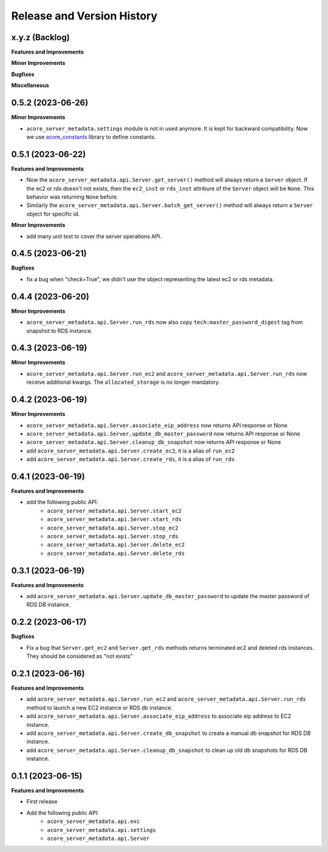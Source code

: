 .. _release_history:

Release and Version History
==============================================================================


x.y.z (Backlog)
~~~~~~~~~~~~~~~~~~~~~~~~~~~~~~~~~~~~~~~~~~~~~~~~~~~~~~~~~~~~~~~~~~~~~~~~~~~~~~
**Features and Improvements**

**Minor Improvements**

**Bugfixes**

**Miscellaneous**


0.5.2 (2023-06-26)
~~~~~~~~~~~~~~~~~~~~~~~~~~~~~~~~~~~~~~~~~~~~~~~~~~~~~~~~~~~~~~~~~~~~~~~~~~~~~~
**Minor Improvements**

- ``acore_server_metadata.settings`` module is not in used anymore. It is kept for backward compatibility. Now we use `acore_constants <https://github.com/MacHu-GWU/acore_constants-project>`_ library to define constants.


0.5.1 (2023-06-22)
~~~~~~~~~~~~~~~~~~~~~~~~~~~~~~~~~~~~~~~~~~~~~~~~~~~~~~~~~~~~~~~~~~~~~~~~~~~~~~
**Features and Improvements**

- Now the ``acore_server_metadata.api.Server.get_server()`` method will always return a ``Server`` object. If the ec2 or rds doesn't not exists, then the ``ec2_inst`` or ``rds_inst`` attribure of the ``Server`` object will be ``None``. This behavior was returning ``None`` before.
- Similarly the ``acore_server_metadata.api.Server.batch_get_server()`` method will always return a ``Server`` object for specific id.

**Minor Improvements**

- add many unit test to cover the server operations API.


0.4.5 (2023-06-21)
~~~~~~~~~~~~~~~~~~~~~~~~~~~~~~~~~~~~~~~~~~~~~~~~~~~~~~~~~~~~~~~~~~~~~~~~~~~~~~
**Bugfixes**

- fix a bug when "check=True", we didn't use the object representing the latest ec2 or rds metadata.


0.4.4 (2023-06-20)
~~~~~~~~~~~~~~~~~~~~~~~~~~~~~~~~~~~~~~~~~~~~~~~~~~~~~~~~~~~~~~~~~~~~~~~~~~~~~~
**Minor Improvements**

- ``acore_server_metadata.api.Server.run_rds`` now also copy ``tech:master_password_digest`` tag from snapshot to RDS instance.


0.4.3 (2023-06-19)
~~~~~~~~~~~~~~~~~~~~~~~~~~~~~~~~~~~~~~~~~~~~~~~~~~~~~~~~~~~~~~~~~~~~~~~~~~~~~~
**Minor Improvements**

- ``acore_server_metadata.api.Server.run_ec2`` and ``acore_server_metadata.api.Server.run_rds`` now receive additional kwargs. The ``allocated_storage`` is no longer mandatory.


0.4.2 (2023-06-19)
~~~~~~~~~~~~~~~~~~~~~~~~~~~~~~~~~~~~~~~~~~~~~~~~~~~~~~~~~~~~~~~~~~~~~~~~~~~~~~
**Minor Improvements**

- ``acore_server_metadata.api.Server.associate_eip_address`` now returns API response or None
- ``acore_server_metadata.api.Server.update_db_master_password`` now returns API response or None
- ``acore_server_metadata.api.Server.cleanup_db_snapshot`` now returns API response or None
- add ``acore_server_metadata.api.Server.create_ec2``, it is a alias of ``run_ec2``
- add ``acore_server_metadata.api.Server.create_rds``, it is a alias of ``run_rds``


0.4.1 (2023-06-19)
~~~~~~~~~~~~~~~~~~~~~~~~~~~~~~~~~~~~~~~~~~~~~~~~~~~~~~~~~~~~~~~~~~~~~~~~~~~~~~
**Features and Improvements**

- add the following public API:
    - ``acore_server_metadata.api.Server.start_ec2``
    - ``acore_server_metadata.api.Server.start_rds``
    - ``acore_server_metadata.api.Server.stop_ec2``
    - ``acore_server_metadata.api.Server.stop_rds``
    - ``acore_server_metadata.api.Server.delete_ec2``
    - ``acore_server_metadata.api.Server.delete_rds``


0.3.1 (2023-06-19)
~~~~~~~~~~~~~~~~~~~~~~~~~~~~~~~~~~~~~~~~~~~~~~~~~~~~~~~~~~~~~~~~~~~~~~~~~~~~~~
**Features and Improvements**

- add ``acore_server_metadata.api.Server.update_db_master_password`` to update the master password of RDS DB instance.


0.2.2 (2023-06-17)
~~~~~~~~~~~~~~~~~~~~~~~~~~~~~~~~~~~~~~~~~~~~~~~~~~~~~~~~~~~~~~~~~~~~~~~~~~~~~~
**Bugfixes**

- Fix a bug that ``Server.get_ec2`` and ``Server.get_rds`` methods returns terminated ec2 and deleted rds instances. They should be considered as "not exists"


0.2.1 (2023-06-16)
~~~~~~~~~~~~~~~~~~~~~~~~~~~~~~~~~~~~~~~~~~~~~~~~~~~~~~~~~~~~~~~~~~~~~~~~~~~~~~
**Features and Improvements**

- add ``acore_server_metadata.api.Server.run_ec2`` and ``acore_server_metadata.api.Server.run_rds`` method to launch a new EC2 instance or RDS db instance.
- add ``acore_server_metadata.api.Server.associate_eip_address`` to associate eip address to EC2 instance.
- add ``acore_server_metadata.api.Server.create_db_snapshot`` to create a manual db snapshot for RDS DB instance.
- add ``acore_server_metadata.api.Server.cleanup_db_snapshot`` to clean up old db snapshots for RDS DB instance.


0.1.1 (2023-06-15)
~~~~~~~~~~~~~~~~~~~~~~~~~~~~~~~~~~~~~~~~~~~~~~~~~~~~~~~~~~~~~~~~~~~~~~~~~~~~~~
**Features and Improvements**

- First release
- Add the following public API:
    - ``acore_server_metadata.api.exc``
    - ``acore_server_metadata.api.settings``
    - ``acore_server_metadata.api.Server``
